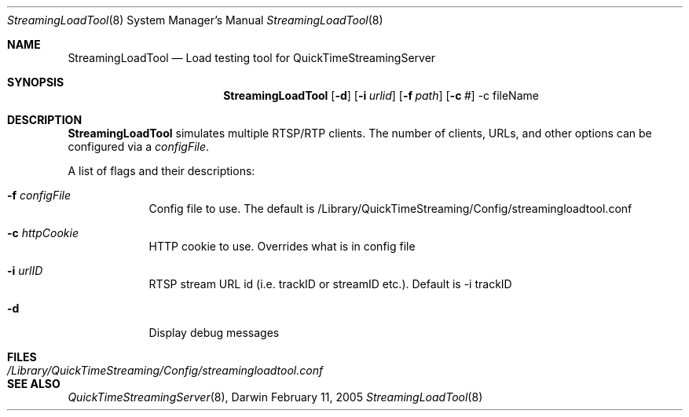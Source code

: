 .Dd February 11, 2005       \" DATE 
.Dt StreamingLoadTool 8       \" Program name and manual section number 
.Os Darwin
.Sh NAME                 \" Section Header - required - don't modify 
.Nm StreamingLoadTool 
.Nd Load testing tool for QuickTimeStreamingServer
.Sh SYNOPSIS             \" Section Header - required - don't modify
.Nm
.Op Fl d              \" [-d]
.Op Fl i Ar urlid         \" [-i urlid] 
.Op Fl f Ar path         \" [-f configFile] 
.Op Fl c Ar #         \" [-c #]
-c fileName                 
.Sh DESCRIPTION          \" Section Header - required - don't modify
.Nm
simulates multiple RTSP/RTP clients.  The number of clients, URLs, and other 
options can be configured via a 
.Ar configFile .
.Pp
A list of flags and their descriptions:
.Bl -tag -width -indent  \" Differs from above in -compact tag removed
.It Fl f Ar configFile
Config file to use. The default is /Library/QuickTimeStreaming/Config/streamingloadtool.conf
.It Fl c Ar httpCookie
HTTP cookie to use. Overrides what is in config file
.It Fl i Ar urlID
RTSP stream URL id (i.e. trackID or streamID etc.). Default is -i trackID
.It Fl d
Display debug messages
.El
.Sh FILES
.Bl -tag -width /Library/QuickTimeStreaming/Config/streamingloadtool.conf -compact
.It Pa /Library/QuickTimeStreaming/Config/streamingloadtool.conf
.El
.Sh SEE ALSO 
.Xr QuickTimeStreamingServer 8 , 
.\" .Sh BUGS 
.\" .Sh HISTORY 